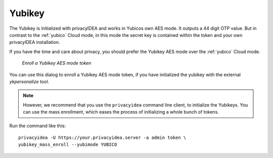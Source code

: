 .. _yubikey:

Yubikey
-------

.. index:: Yubikey, Yubico AES mode

The Yubikey is initialized with privacyIDEA and works in Yubicos own AES mode.
It outputs a 44 digit OTP value. But in contrast to the :ref:`yubico` Cloud
mode, in this mode the secret key is contained within the token and your own
privacyIDEA installation.

If you have the time and care about privacy, you should prefer the
Yubikey AES mode over the :ref:`yubico` Cloud mode.

.. figure:: images/enroll_yubikey.png
   :width: 500

   *Enroll a Yubikey AES mode token*

You can use this dialog to enroll a Yubikey AES mode token, if you have
initialized the yubikey with the external *ykpersonalize* tool.

.. note:: However, we recommend that you use the ``privacyidea`` command line
   client, to initialize the Yubikeys. You can use the mass enrollment, which
   eases the process of initializing a whole bunch of tokens.

Run the command like this::

   privacyidea -U https://your.privacyidea.server -a admin token \
   yubikey_mass_enroll --yubimode YUBICO


